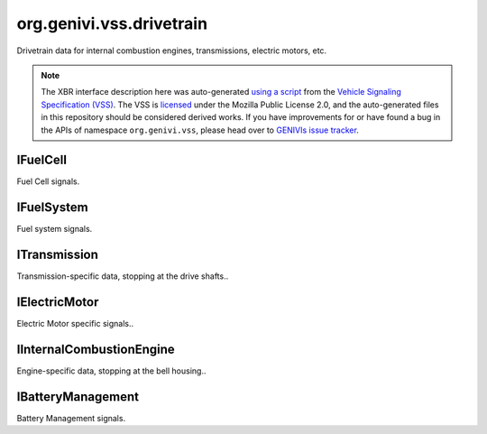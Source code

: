 org.genivi.vss.drivetrain
=========================

Drivetrain data for internal combustion engines, transmissions, electric motors, etc.

.. note::

    The XBR interface description here was auto-generated
    `using a script <https://github.com/xbr/xbr-api/tree/master/extern/vss>`_
    from the
    `Vehicle Signaling Specification (VSS) <https://github.com/GENIVI/vehicle_signal_specification>`_.
    The VSS is
    `licensed <https://raw.githubusercontent.com/GENIVI/vehicle_signal_specification/master/LICENSE>`_
    under the Mozilla Public License 2.0, and the auto-generated files in this
    repository should be considered derived works.
    If you have improvements for or have found a bug in the APIs of namespace
    ``org.genivi.vss``, please head over to
    `GENIVIs issue tracker <https://github.com/GENIVI/vehicle_signal_specification/issues>`_.

.. xbr:namespace:: org.genivi.vss.drivetrain

IFuelCell
---------

Fuel Cell signals.

.. xbr:interface:: IFuelCell

    Fuel Cell signals

IFuelSystem
-----------

Fuel system signals.

.. xbr:interface:: IFuelSystem

    Fuel system signals


    .. xbr:event:: on_consumption_since_start(new_value)

        :param new_value: Fuel amount consumed since start in liters.
        :type new_value: float
        :vss_id: 81 
        
        :vss_type: Float 
        :vss_unit: l 
        :vss_sensor: Flow Sensor 
        


    .. xbr:event:: on_time_since_start(new_value)

        :param new_value: Time elapsed since start in seconds.
        :type new_value: int
        :vss_id: 82 
        
        :vss_type: UInt32 
        :vss_unit: s 
        :vss_sensor: Timer 
        


    .. xbr:event:: on_instant_consumption(new_value)

        :param new_value: Current consumption in liters per 100 km.
        :type new_value: float
        :vss_id: 79 
        
        :vss_type: Float 
        :vss_unit: l/100km 
        :vss_sensor: Flow Sensor 
        


    .. xbr:event:: on_level(new_value)

        :param new_value: Level in fuel tank as percent of capacity. 0 = empty. 100 = full.
        :type new_value: int
        :vss_id: 77 
        
        :vss_type: UInt8 
        :vss_unit: percent 
        :vss_sensor: Fuel Tank Level Sensor 
        


    .. xbr:event:: on_range(new_value)

        :param new_value: Range in meters.
        :type new_value: int
        :vss_id: 78 
        
        :vss_type: UInt32 
        :vss_unit: m 
        :vss_sensor: Fuel Tank Level Sensor 
        


    .. xbr:event:: on_average_consumption(new_value)

        :param new_value: Average consumption in liters per 100 km.
        :type new_value: float
        :vss_id: 80 
        
        :vss_type: Float 
        :vss_unit: l/100km 
        :vss_sensor: Flow Sensor 
        

ITransmission
-------------

Transmission-specific data, stopping at the drive shafts..

.. xbr:interface:: ITransmission

    Transmission-specific data, stopping at the drive shafts.


    .. xbr:event:: on_travelled_distance(new_value)

        :param new_value: Odometer reading
        :type new_value: float
        :vss_id: 1121 
        
        :vss_type: Float 
        :vss_unit: km 
        :vss_sensor: Odometer 
        


    .. xbr:event:: on_gear(new_value)

        :param new_value: Current gear. 0=Neutral. -1=Reverse
        :type new_value: int
        :vss_id: 70 
        
        :vss_type: Int8 
        
        :vss_sensor: Gearbox 
        :vss_actuator: Gearbox 


    .. xbr:event:: on_performance_mode(new_value)

        :param new_value: Current gearbox performance mode.
        :type new_value: str
        :vss_id: 71 
        :vss_enum: ['normal', 'sport', 'economy', 'snow', 'rain'] 
        :vss_type: String 
        
        :vss_sensor: Drive System 
        :vss_actuator: Drive System 


    .. xbr:event:: on_clutch_wear(new_value)

        :param new_value: Clutch wear as a percent. 0 = no wear. 100 = worn.
        :type new_value: int
        :vss_id: 74 
        
        :vss_type: UInt8 
        :vss_unit: percent 
        :vss_sensor: Clutch Wear Indicator 
        


    .. xbr:event:: on_speed(new_value)

        :param new_value: Vehicle speed, as sensed by the gearbox.
        :type new_value: int
        :vss_id: 68 
        
        :vss_type: Int32 
        :vss_unit: km/h 
        :vss_sensor: Speedometer 
        


    .. xbr:event:: on_gear_change_mode(new_value)

        :param new_value: Is the gearbox in automatic or manual (paddle) mode.
        :type new_value: str
        :vss_id: 72 
        :vss_enum: ['manual', 'automatic'] 
        :vss_type: String 
        
        :vss_sensor: Drive System 
        :vss_actuator: Drive System 


    .. xbr:event:: on_temperature(new_value)

        :param new_value: The current gearbox temperature
        :type new_value: int
        :vss_id: 73 
        
        :vss_type: Int16 
        :vss_unit: celsius 
        
        

IElectricMotor
--------------

Electric Motor specific signals..

.. xbr:interface:: IElectricMotor

    Electric Motor specific signals.

IInternalCombustionEngine
-------------------------

Engine-specific data, stopping at the bell housing..

.. xbr:interface:: IInternalCombustionEngine

    Engine-specific data, stopping at the bell housing.


    .. xbr:event:: on_engine_eop(new_value)

        :param new_value: Engine oil pressure.
        :type new_value: int
        :vss_id: 1117 
        
        :vss_type: Int16 
        :vss_unit: kpa 
        :vss_sensor: Oil Pressure Sensor 
        


    .. xbr:event:: on_engine_map(new_value)

        :param new_value: Manifold air pressure possibly boosted using forced induction.
        :type new_value: int
        :vss_id: 1114 
        
        :vss_type: Int16 
        :vss_unit: kpa 
        :vss_sensor: Manifold Air Pressure Sensor 
        


    .. xbr:event:: on_engine_power(new_value)

        :param new_value: Current engine power output.
        :type new_value: int
        :vss_id: 1118 
        
        :vss_type: Int16 
        :vss_unit: kW 
        :vss_sensor: Power Meter 
        


    .. xbr:event:: on_engine_eot(new_value)

        :param new_value: Engine oil temperature.
        :type new_value: int
        :vss_id: 1113 
        
        :vss_type: Int16 
        :vss_unit: celsius 
        :vss_sensor: Oil Thermometer 
        


    .. xbr:event:: on_engine_torque(new_value)

        :param new_value: Current engine torque.
        :type new_value: int
        :vss_id: 1119 
        
        :vss_type: Int16 
        :vss_unit: N.m 
        :vss_sensor: Torque Meter 
        


    .. xbr:event:: on_engine_ambient_air_temperature(new_value)

        :param new_value: Ambient (Outside) air temperature
        :type new_value: float
        :vss_id: 1120 
        
        :vss_type: Float 
        :vss_unit: celsius 
        :vss_sensor: Thermometer 
        


    .. xbr:event:: on_engine_ect(new_value)

        :param new_value: Engine coolant temperature.
        :type new_value: int
        :vss_id: 1112 
        
        :vss_type: Int16 
        :vss_unit: celsius 
        :vss_sensor: Coolant Thermometer 
        


    .. xbr:event:: on_engine_tps(new_value)

        :param new_value: Current throttle position.
        :type new_value: int
        :vss_id: 1116 
        
        :vss_type: Int8 
        :vss_unit: percent 
        :vss_sensor: Throttle Position Sensor 
        


    .. xbr:event:: on_engine_maf(new_value)

        :param new_value: Grams of air drawn into engine per second.
        :type new_value: int
        :vss_id: 1115 
        
        :vss_type: Int16 
        :vss_unit: g/s 
        :vss_sensor: Mass Air Flow Sensor 
        


    .. xbr:event:: on_engine_speed(new_value)

        :param new_value: Engine speed measured as rotations per minute.
        :type new_value: int
        :vss_id: 1111 
        
        :vss_type: UInt16 
        :vss_unit: rpm 
        :vss_sensor: Rotational Speed Sensor 
        

IBatteryManagement
------------------

Battery Management signals.

.. xbr:interface:: IBatteryManagement

    Battery Management signals


    .. xbr:event:: on_battery_capacity(new_value)

        :param new_value: Remaining capacity of the batter pack
        :type new_value: int
        :vss_id: 76 
        
        :vss_type: Int8 
        :vss_unit: percent 
        :vss_sensor: Battery Monitor 
        


    .. xbr:event:: on_battery_temperature(new_value)

        :param new_value: Temperature of the battery pack
        :type new_value: float
        :vss_id: 75 
        
        :vss_type: Float 
        :vss_unit: celsius 
        :vss_sensor: Thermometer 
        
